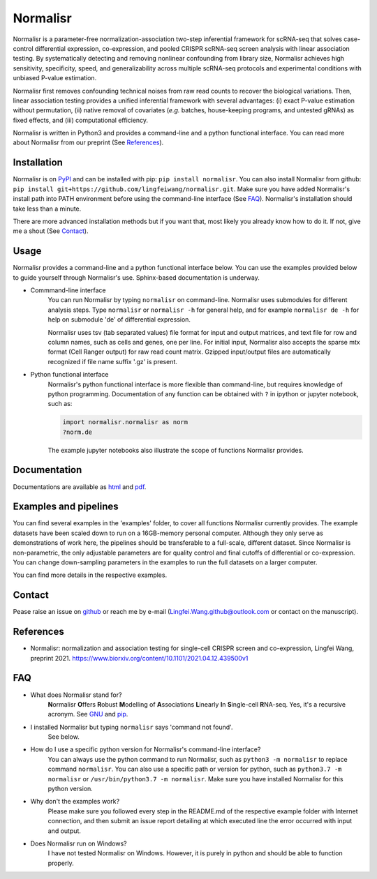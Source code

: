 =========
Normalisr
=========
.. image:: https://img.shields.io/pypi/v/normalisr?color=informational
   :target: https://pypi.python.org/pypi/normalisr

.. image:: https://zenodo.org/badge/242889849.svg
   :target: https://zenodo.org/badge/latestdoi/242889849


Normalisr is a parameter-free normalization-association two-step inferential framework for scRNA-seq that solves case-control differential expression, co-expression, and pooled CRISPR scRNA-seq screen analysis with linear association testing. By systematically detecting and removing nonlinear confounding from library size, Normalisr achieves high sensitivity, specificity, speed, and generalizability across multiple scRNA-seq protocols and experimental conditions with unbiased P-value estimation.

Normalisr first removes confounding technical noises from raw read counts to recover the biological variations. Then, linear association testing provides a unified inferential framework with several advantages: (i) exact P-value estimation without permutation, (ii) native removal of covariates (*e.g.* batches, house-keeping programs, and untested gRNAs) as fixed effects, and (iii) computational efficiency.

Normalisr is written in Python3 and provides a command-line and a python functional interface. You can read more about Normalisr from our preprint (See References_).

Installation
=============
Normalisr is on `PyPI <https://pypi.org/project/normalisr>`_ and can be installed with pip: ``pip install normalisr``. You can also install Normalisr from github: ``pip install git+https://github.com/lingfeiwang/normalisr.git``. Make sure you have added Normalisr's install path into PATH environment before using the command-line interface (See FAQ_). Normalisr's installation should take less than a minute.

There are more advanced installation methods but if you want that, most likely you already know how to do it. If not, give me a shout (See Contact_).

Usage
=====
Normalisr provides a command-line and a python functional interface below. You can use the examples provided below to guide yourself through Normalisr's use. Sphinx-based documentation is underway.

* Commmand-line interface
	You can run Normalisr by typing ``normalisr`` on command-line. Normalisr uses submodules for different analysis steps. Type ``normalisr`` or ``normalisr -h`` for general help, and for example ``normalisr de -h`` for help on submodule 'de' of differential expression.

	Normalisr uses tsv (tab separated values) file format for input and output matrices, and text file for row and column names, such as cells and genes, one per line. For initial input, Normalisr also accepts the sparse mtx format (Cell Ranger output) for raw read count matrix. Gzipped input/output files are automatically recognized if file name suffix '.gz' is present.

* Python functional interface
	Normalisr's python functional interface is more flexible than command-line, but requires knowledge of python programming. Documentation of any function can be obtained with ``?`` in ipython or jupyter notebook, such as:

	.. code-block::

		import normalisr.normalisr as norm
		?norm.de

	The example jupyter notebooks also illustrate the scope of functions Normalisr provides.


Documentation
=============
Documentations are available as `html <https://lingfeiwang.github.io/normalisr/index.html>`_ and `pdf <https://github.com/lingfeiwang/normalisr/raw/master/docs/build/latex/normalisr.pdf>`_.

Examples and pipelines
==========================
You can find several examples in the 'examples' folder, to cover all functions Normalisr currently provides. The example datasets have been scaled down to run on a 16GB-memory personal computer. Although they only serve as demonstrations of work here, the pipelines should be transferable to a full-scale, different dataset. Since Normalisr is non-parametric, the only adjustable parameters are for quality control and final cutoffs of differential or co-expression. You can change down-sampling parameters in the examples to run the full datasets on a larger computer.

You can find more details in the respective examples.

Contact
==========================
Pease raise an issue on `github <https://github.com/lingfeiwang/normalisr/issues/new>`_ or reach me by e-mail (Lingfei.Wang.github@outlook.com or contact on the manuscript).

References
==========================
* Normalisr: normalization and association testing for single-cell CRISPR screen and co-expression, Lingfei Wang, preprint 2021. https://www.biorxiv.org/content/10.1101/2021.04.12.439500v1

FAQ
==========================
* What does Normalisr stand for?
	**N**\ ormalisr **O**\ ffers **R**\ obust **M**\ odelling of **A**\ ssociations **L**\ inearly **I**\ n **S**\ ingle-cell **R**\ NA-seq. Yes, it's a recursive acronym. See `GNU <https://www.gnu.org/gnu/gnu-history.en.html>`_ and `pip <http://www.ianbicking.org/blog/2008/10/28/pyinstall-is-dead-long-live-pip/index.html>`_.

* I installed Normalisr but typing ``normalisr`` says 'command not found'.
	See below.
	
* How do I use a specific python version for Normalisr's command-line interface?
	You can always use the python command to run Normalisr, such as ``python3 -m normalisr`` to replace command ``normalisr``. You can also use a specific path or version for python, such as ``python3.7 -m normalisr`` or ``/usr/bin/python3.7 -m normalisr``. Make sure you have installed Normalisr for this python version.


* Why don't the examples work?
	Please make sure you followed every step in the README.md of the respective example folder with Internet connection, and then submit an issue report detailing at which executed line the error occurred with input and output.


* Does Normalisr run on Windows?
	I have not tested Normalisr on Windows. However, it is purely in python and should be able to function properly.
